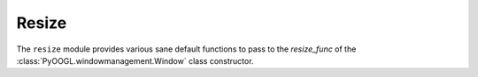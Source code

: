 Resize
======

The ``resize`` module provides various sane default functions to pass to the `resize_func` of the :class:`PyOOGL.windowmanagement.Window` class constructor.

.. py:module:: PyOOGL.simple.resize

.. py:function:: sdl_resize()

    Returns a function that emulates SDL's resize behavior (one unit per pixel, (0,0) in the top left corner)
